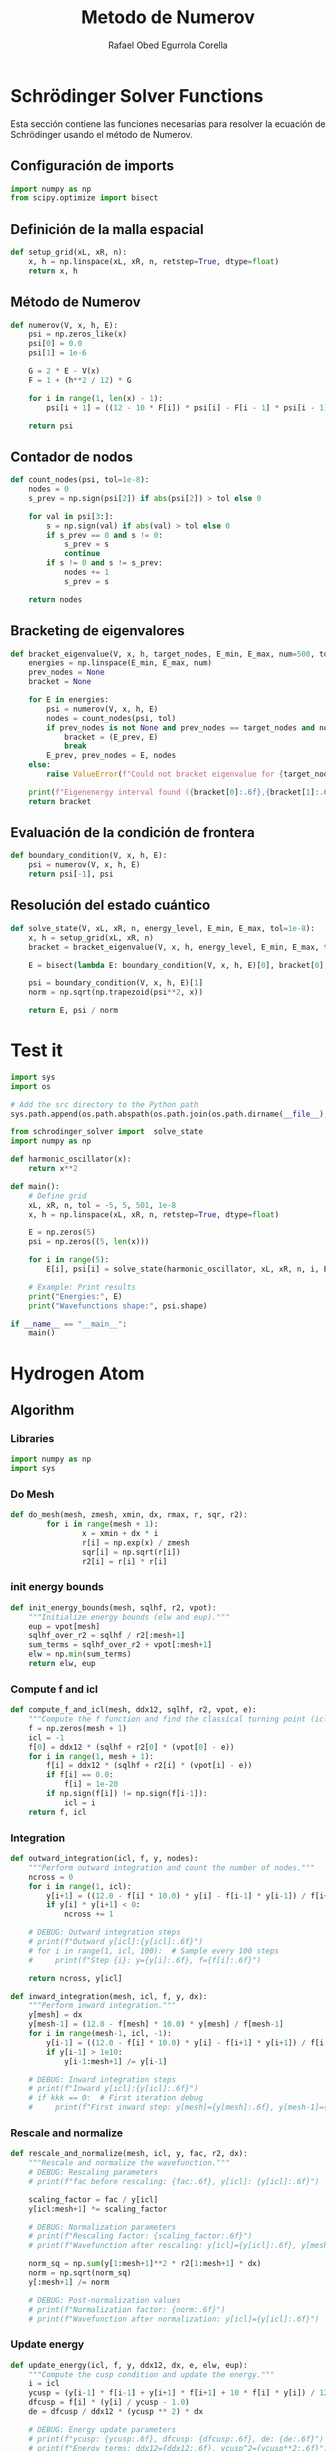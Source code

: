 #+title: Metodo de Numerov
#+author: Rafael Obed Egurrola Corella
* Schrödinger Solver Functions
  Esta sección contiene las funciones necesarias para resolver la ecuación de Schrödinger usando el método de Numerov.

** Configuración de imports

#+begin_src python :tangle schrodinger_solver.py
import numpy as np
from scipy.optimize import bisect
#+end_src

** Definición de la malla espacial
#+begin_src python :tangle schrodinger_solver.py
def setup_grid(xL, xR, n):
    x, h = np.linspace(xL, xR, n, retstep=True, dtype=float)
    return x, h
#+end_src

** Método de Numerov
#+begin_src python :tangle schrodinger_solver.py
def numerov(V, x, h, E):
    psi = np.zeros_like(x)
    psi[0] = 0.0
    psi[1] = 1e-6

    G = 2 * E - V(x)
    F = 1 + (h**2 / 12) * G

    for i in range(1, len(x) - 1):
        psi[i + 1] = ((12 - 10 * F[i]) * psi[i] - F[i - 1] * psi[i - 1]) / F[i + 1]

    return psi
#+end_src

** Contador de nodos
#+begin_src python :tangle schrodinger_solver.py
def count_nodes(psi, tol=1e-8):
    nodes = 0
    s_prev = np.sign(psi[2]) if abs(psi[2]) > tol else 0

    for val in psi[3:]:
        s = np.sign(val) if abs(val) > tol else 0
        if s_prev == 0 and s != 0:
            s_prev = s
            continue
        if s != 0 and s != s_prev:
            nodes += 1
            s_prev = s

    return nodes
#+end_src

** Bracketing de eigenvalores
#+begin_src python :tangle schrodinger_solver.py
def bracket_eigenvalue(V, x, h, target_nodes, E_min, E_max, num=500, tol=1e-8):
    energies = np.linspace(E_min, E_max, num)
    prev_nodes = None
    bracket = None

    for E in energies:
        psi = numerov(V, x, h, E)
        nodes = count_nodes(psi, tol)
        if prev_nodes is not None and prev_nodes == target_nodes and nodes != target_nodes:
            bracket = (E_prev, E)
            break
        E_prev, prev_nodes = E, nodes
    else:
        raise ValueError(f"Could not bracket eigenvalue for {target_nodes} nodes")

    print(f"Eigenenergy interval found ({bracket[0]:.6f},{bracket[1]:.6f})")
    return bracket
#+end_src

** Evaluación de la condición de frontera
#+begin_src python :tangle schrodinger_solver.py
def boundary_condition(V, x, h, E):
    psi = numerov(V, x, h, E)
    return psi[-1], psi
#+end_src

** Resolución del estado cuántico
#+begin_src python :tangle schrodinger_solver.py
def solve_state(V, xL, xR, n, energy_level, E_min, E_max, tol=1e-8):
    x, h = setup_grid(xL, xR, n)
    bracket = bracket_eigenvalue(V, x, h, energy_level, E_min, E_max, tol=tol)

    E = bisect(lambda E: boundary_condition(V, x, h, E)[0], bracket[0], bracket[1], xtol=tol)

    psi = boundary_condition(V, x, h, E)[1]
    norm = np.sqrt(np.trapezoid(psi**2, x))

    return E, psi / norm
#+end_src


* Test it

#+begin_src python :tangle ../examples/test2.py
import sys
import os

# Add the src directory to the Python path
sys.path.append(os.path.abspath(os.path.join(os.path.dirname(__file__), '../src')))

from schrodinger_solver import  solve_state
import numpy as np

def harmonic_oscillator(x):
    return x**2

def main():
    # Define grid
    xL, xR, n, tol = -5, 5, 501, 1e-8
    x, h = np.linspace(xL, xR, n, retstep=True, dtype=float)

    E = np.zeros(5)
    psi = np.zeros((5, len(x)))

    for i in range(5):
        E[i], psi[i] = solve_state(harmonic_oscillator, xL, xR, n, i, E_min=0, E_max=10, tol=tol)

    # Example: Print results
    print("Energies:", E)
    print("Wavefunctions shape:", psi.shape)

if __name__ == "__main__":
    main()

#+end_src


* Hydrogen Atom

** Algorithm

*** Libraries

#+begin_src python :tangle numerov.py
import numpy as np
import sys

#+end_src

*** Do Mesh

#+begin_src python :tangle numerov.py
def do_mesh(mesh, zmesh, xmin, dx, rmax, r, sqr, r2):
        for i in range(mesh + 1):
                x = xmin + dx * i
                r[i] = np.exp(x) / zmesh
                sqr[i] = np.sqrt(r[i])
                r2[i] = r[i] * r[i]

#+end_src

*** init energy bounds

#+begin_src python :tangle numerov.py
def init_energy_bounds(mesh, sqlhf, r2, vpot):
    """Initialize energy bounds (elw and eup)."""
    eup = vpot[mesh]
    sqlhf_over_r2 = sqlhf / r2[:mesh+1]
    sum_terms = sqlhf_over_r2 + vpot[:mesh+1]
    elw = np.min(sum_terms)
    return elw, eup

#+end_src

*** Compute f and icl

#+begin_src python :tangle numerov.py
def compute_f_and_icl(mesh, ddx12, sqlhf, r2, vpot, e):
    """Compute the f function and find the classical turning point (icl)."""
    f = np.zeros(mesh + 1)
    icl = -1
    f[0] = ddx12 * (sqlhf + r2[0] * (vpot[0] - e))
    for i in range(1, mesh + 1):
        f[i] = ddx12 * (sqlhf + r2[i] * (vpot[i] - e))
        if f[i] == 0.0:
            f[i] = 1e-20
        if np.sign(f[i]) != np.sign(f[i-1]):
            icl = i
    return f, icl

#+end_src
*** Integration



#+begin_src python :tangle numerov.py
def outward_integration(icl, f, y, nodes):
    """Perform outward integration and count the number of nodes."""
    ncross = 0
    for i in range(1, icl):
        y[i+1] = ((12.0 - f[i] * 10.0) * y[i] - f[i-1] * y[i-1]) / f[i+1]
        if y[i] * y[i+1] < 0:
            ncross += 1

    # DEBUG: Outward integration steps
    # print(f"Outward y[icl]:{y[icl]:.6f}")
    # for i in range(1, icl, 100):  # Sample every 100 steps
    #     print(f"Step {i}: y={y[i]:.6f}, f={f[i]:.6f}")

    return ncross, y[icl]

def inward_integration(mesh, icl, f, y, dx):
    """Perform inward integration."""
    y[mesh] = dx
    y[mesh-1] = (12.0 - f[mesh] * 10.0) * y[mesh] / f[mesh-1]
    for i in range(mesh-1, icl, -1):
        y[i-1] = ((12.0 - f[i] * 10.0) * y[i] - f[i+1] * y[i+1]) / f[i-1]
        if y[i-1] > 1e10:
            y[i-1:mesh+1] /= y[i-1]

    # DEBUG: Inward integration steps
    # print(f"Inward y[icl]:{y[icl]:.6f}")
    # if kkk == 0:  # First iteration debug
    #     print(f"First inward step: y[mesh]={y[mesh]:.6f}, y[mesh-1]={y[mesh-1]:.6f}")

#+end_src

*** Rescale and normalize


#+begin_src python :tangle numerov.py
def rescale_and_normalize(mesh, icl, y, fac, r2, dx):
    """Rescale and normalize the wavefunction."""
    # DEBUG: Rescaling parameters
    # print(f"fac before rescaling: {fac:.6f}, y[icl]: {y[icl]:.6f}")

    scaling_factor = fac / y[icl]
    y[icl:mesh+1] *= scaling_factor

    # DEBUG: Normalization parameters
    # print(f"Rescaling factor: {scaling_factor:.6f}")
    # print(f"Wavefunction after rescaling: y[icl]={y[icl]:.6f}, y[mesh]={y[mesh]:.6f}")

    norm_sq = np.sum(y[1:mesh+1]**2 * r2[1:mesh+1] * dx)
    norm = np.sqrt(norm_sq)
    y[:mesh+1] /= norm

    # DEBUG: Post-normalization values
    # print(f"Normalization factor: {norm:.6f}")
    # print(f"Wavefunction after normalization: y[icl]={y[icl]:.6f}")

#+end_src


*** Update energy

#+begin_src python :tangle numerov.py
def update_energy(icl, f, y, ddx12, dx, e, elw, eup):
    """Compute the cusp condition and update the energy."""
    i = icl
    ycusp = (y[i-1] * f[i-1] + y[i+1] * f[i+1] + 10 * f[i] * y[i]) / 12.0
    dfcusp = f[i] * (y[i] / ycusp - 1.0)
    de = dfcusp / ddx12 * (ycusp ** 2) * dx

    # DEBUG: Energy update parameters
    # print(f"ycusp: {ycusp:.6f}, dfcusp: {dfcusp:.6f}, de: {de:.6f}")
    # print(f"Energy terms: ddx12={ddx12:.6f}, ycusp^2={ycusp**2:.6f}")

    if de > 0:
        elw = e
    elif de < 0:
        eup = e
    e += de
    e = max(min(e, eup), elw)
    return e, elw, eup, de

#+end_src

*** Solve sheq

#+begin_src python :tangle numerov.py
def solve_sheq(n, l, zeta, mesh, dx, r, sqr, r2, vpot, y):
    """Solve the Schrödinger equation using the Numerov method."""
    eps = 1e-10
    n_iter = 100

    ddx12 = dx**2 / 12.0
    sqlhf = (l + 0.5)**2
    x2l2 = 2 * l + 2

    # Initialize energy bounds
    elw, eup = init_energy_bounds(mesh, sqlhf, r2, vpot)
    if eup - elw < eps:
        sys.stderr.write(f"ERROR: solve_sheq: eup={eup} and elw={elw} are too close.\n")
        sys.exit(1)

    e = (elw + eup) * 0.5
    de = 1e10  # Initial large value
    converged = False

    # DEBUG: Check energy bounds
    # print(f"Initial energy bounds: elw={elw:.6f}, eup={eup:.6f}, e={e:.6f}")

    for kkk in range(n_iter):
        if abs(de) <= eps:
            converged = True
            break

        # Compute f and find icl
        f, icl = compute_f_and_icl(mesh, ddx12, sqlhf, r2, vpot, e)

        # DEBUG: icl evolution
        # print(f"Iteration {kkk+1}: icl={icl}, e={e:.6f}, de={de:.6f}")

        if icl < 0 or icl >= mesh - 2:
            sys.stderr.write(f"ERROR: solve_sheq: icl={icl} out of range (mesh={mesh})\n")
            sys.exit(1)

        f[:] = 1.0 - f[:]

        # Initialize wavefunction
        y[0] = (r[0] ** (l + 1)) * (1 - (2 * zeta * r[0]) / x2l2) / sqr[0]
        y[1] = (r[1] ** (l + 1)) * (1 - (2 * zeta * r[1]) / x2l2) / sqr[1]

        # DEBUG: Initial wavefunction values
        # print(f"y[0]:{y[0]:.6f}, y[1]:{y[1]:.6f}")

        # Outward integration
        nodes = n - l - 1
        ncross, fac = outward_integration(icl, f, y, nodes)
        # DEBUG: Number of nodes
        # print(f"Outward integration: ncross={ncross}, nodes={nodes}")

        if ncross != nodes:
            if ncross > nodes:
                eup = e
            else:
                elw = e
            e = (eup + elw) * 0.5
            # DEBUG: New energy bounds
            # print(f"Adjusting energy bounds: elw={elw:.6f}, eup={eup:.6f}, e={e:.6f}")
            continue

        # Inward integration
        inward_integration(mesh, icl, f, y, dx)

        # Rescale and normalize
        rescale_and_normalize(mesh, icl, y, fac, r2, dx)

        # Update energy
        e, elw, eup, de = update_energy(icl, f, y, ddx12, dx, e, elw, eup)
        # DEBUG: Energy updates
        # print(f"Energy update: e={e:.6f}, de={de:.6f}, elw={elw:.6f}, eup={eup:.6f}")

    if not converged:
        error_msg = (f"ERROR: solve_sheq not converged after {n_iter} iterations.\n"
                     f"Final de={de:.2e}, e={e:.6f}, nodes expected={nodes}, found={ncross}")
        sys.stderr.write(error_msg + "\n")
        sys.exit(1)
    else:
        print(f"Convergence achieved at iteration {kkk+1}, de = {de:.2e}")

    return e
#+end_src




** Tests

#+begin_src python :tangle ../examples/H_es.py

import sys
import os

# Add the src directory to the Python path
sys.path.append(os.path.abspath(os.path.join(os.path.dirname(__file__), '../src')))

from numerov import do_mesh, solve_sheq

import numpy as np

def vpot(zeta, r):
    """Compute the Coulomb potential."""
    return -2 * zeta / r

def main():
    zeta = 1  # Nuclear charge
    zmesh = 1
    rmax = 100  # Maximum radial distance
    xmin = -8.0  # Logarithmic grid parameter
    dx = 0.01  # Grid spacing

    # Calculate mesh size
    mesh = int((np.log(zmesh * rmax) - xmin) / dx)
    mesh = max(mesh, 0)  # Ensure mesh is non-negative

    # Initialize arrays
    r = np.zeros(mesh + 1, dtype=float)  # Radial grid
    sqr = np.zeros(mesh + 1, dtype=float)  # Square root of r
    r2 = np.zeros(mesh + 1, dtype=float)  # r^2
    y = np.zeros(mesh + 1, dtype=float)  # Wavefunction array

    # Generate the logarithmic mesh
    do_mesh(mesh, zmesh, xmin, dx, rmax, r, sqr, r2)

    # Compute the potential
    vpot_arr = vpot(zeta, r)

    # Solve the Schrödinger equation for different n and l
    n_max = 6  # Calculate up to n=5 (4 excited states)
    l_max = 5  # Maximum angular momentum
    energies = np.zeros((n_max, l_max + 1))  # Store energies for each (n, l)

    for n in range(1, n_max + 1):  # n starts from 1
        for l in range(n):  # l < n
            y = np.zeros(mesh + 1, dtype=float)  # Fresh wavefunction array for each (n, l)
            energy = solve_sheq(n, l, zeta, mesh, dx, r, sqr, r2, vpot_arr, y)
            energies[n - 1, l] = energy  # Store energy

    # Print energies in a readable format
    print("Energy eigenvalues (n, l, E):")
    for n in range(1, n_max + 1):
        for l in range(n):
            print(f"n={n}, l={l}: E = {energies[n - 1, l]:.6f}")

    # Print energies grouped by n
    print("\nEnergies grouped by n:")
    for n in range(1, n_max + 1):
        print(f"n={n}: {energies[n - 1, :n]}")

if __name__ == "__main__":
    main()


#+end_src



* TODO NOTES

+ Make grid outside main function
  - Created setup function for parameters

+ Check normalization over x with ((psi*r)**2 dx)
  - I had the wrong parameters

+ Check why old doesnt need to update bounds before inward integration (or if it does)
  - Still need to check this

+ WHYYYYYYYYYYYYYYYYYYY

+ NOW IT TAKES ~35 iterations to converge even for l=0 (but still works)

+ FIXED, I FORGOT TO ADJUST ENERGY CORRECTION TO RYDBERGS!!

+ NEED TO CHECK C translation takes 3 less iterations for lower states and 1 less iteration for higher states, I suppose that its because manual normalization is more precise NEED TO CHECK

+ ACTUALLY I think its rmax that makes a difference in convergence
